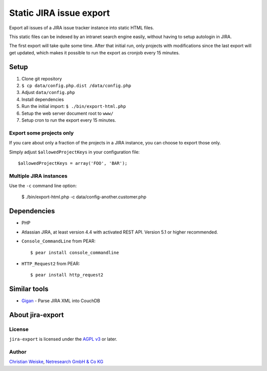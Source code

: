 ************************
Static JIRA issue export
************************

Export all issues of a JIRA issue tracker instance into static
HTML files.

This static files can be indexed by an intranet search engine
easily, without having to setup autologin in JIRA.

The first export will take quite some time.
After that initial run, only projects with modifications since the last
export will get updated, which makes it possible to run the export
as cronjob every 15 minutes.

=====
Setup
=====
#. Clone git repository
#. ``$ cp data/config.php.dist /data/config.php``
#. Adjust ``data/config.php``
#. Install dependencies
#. Run the initial import: ``$ ./bin/export-html.php``
#. Setup the web server document root to ``www/``
#. Setup cron to run the export every 15 minutes.


Export some projects only
=========================
If you care about only a fraction of the projects in a JIRA instance,
you can choose to export those only.

Simply adjust ``$allowedProjectKeys`` in your configuration file::

    $allowedProjectKeys = array('FOO', 'BAR');


Multiple JIRA instances
=======================
Use the ``-c`` command line option:

   $ ./bin/export-html.php -c data/config-another.customer.php


============
Dependencies
============

* PHP
* Atlassian JIRA, at least version 4.4 with activated REST API.
  Version 5.1 or higher recommended.
* ``Console_CommandLine`` from PEAR::

    $ pear install console_commandline

* ``HTTP_Request2`` from PEAR::

    $ pear install http_request2

=============
Similar tools
=============

* `Gigan`__ - Parse JIRA XML into CouchDB

__ https://github.com/janl/gigan


=================
About jira-export
=================

License
=======
``jira-export`` is licensed under the `AGPL v3`__ or later.

__ http://www.gnu.org/licenses/agpl


Author
======
`Christian Weiske`__, `Netresearch GmbH & Co KG`__

__ mailto:christian.weiske@netresearch.de
__ http://www.netresearch.de/
